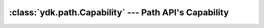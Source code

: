 :class:`ydk.path.Capability` --- Path API's Capability
======================================================

.. module:: ydk.path
    :synopsis: Path API' Capability

.. py:class:: Capability(model, revision)

    An instance of Capability is defined by the module name and revision.

    :param model: (``str``) Model name.
    :param revision: (``str``) Model revision.

    .. note::

        If no revision is provided, use empty string:

        .. code-block:: python

            >>> from ydk.path import Capability
            >>> cap1 = Capability('openconfig-bgp', '')
            >>> cap2 = Capability('openconfig-bgp', '2015-10-09')
